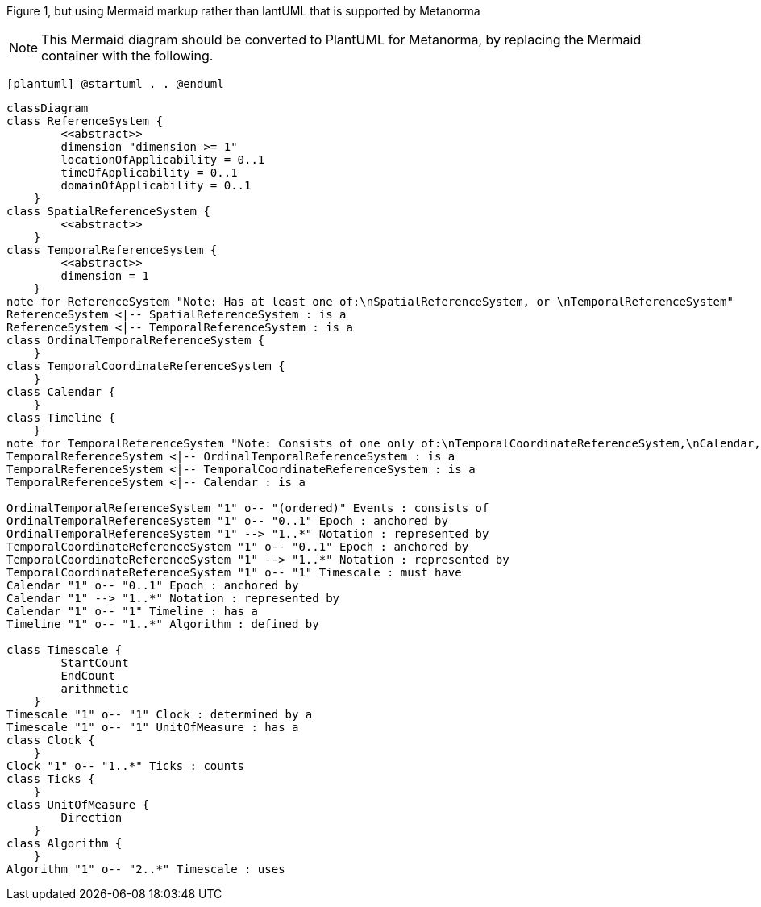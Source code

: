 Figure 1, but using Mermaid markup rather than lantUML that is supported by Metanorma
[NOTE]
====
This Mermaid diagram should be converted to PlantUML for Metanorma, by replacing the Mermaid container with the following.
====

`[plantuml]
@startuml
.
.
@enduml`

```mermaid
classDiagram
class ReferenceSystem {
        <<abstract>>
        dimension "dimension >= 1"
        locationOfApplicability = 0..1
        timeOfApplicability = 0..1
        domainOfApplicability = 0..1
    }
class SpatialReferenceSystem {
        <<abstract>>
    }
class TemporalReferenceSystem {
        <<abstract>>
        dimension = 1
    }
note for ReferenceSystem "Note: Has at least one of:\nSpatialReferenceSystem, or \nTemporalReferenceSystem"
ReferenceSystem <|-- SpatialReferenceSystem : is a
ReferenceSystem <|-- TemporalReferenceSystem : is a
class OrdinalTemporalReferenceSystem {
    }
class TemporalCoordinateReferenceSystem {
    }
class Calendar { 
    }
class Timeline {
    }
note for TemporalReferenceSystem "Note: Consists of one only of:\nTemporalCoordinateReferenceSystem,\nCalendar, or \nOrdinalTemporalReferenceSystem"
TemporalReferenceSystem <|-- OrdinalTemporalReferenceSystem : is a
TemporalReferenceSystem <|-- TemporalCoordinateReferenceSystem : is a
TemporalReferenceSystem <|-- Calendar : is a

OrdinalTemporalReferenceSystem "1" o-- "(ordered)" Events : consists of
OrdinalTemporalReferenceSystem "1" o-- "0..1" Epoch : anchored by
OrdinalTemporalReferenceSystem "1" --> "1..*" Notation : represented by
TemporalCoordinateReferenceSystem "1" o-- "0..1" Epoch : anchored by
TemporalCoordinateReferenceSystem "1" --> "1..*" Notation : represented by
TemporalCoordinateReferenceSystem "1" o-- "1" Timescale : must have
Calendar "1" o-- "0..1" Epoch : anchored by
Calendar "1" --> "1..*" Notation : represented by
Calendar "1" o-- "1" Timeline : has a
Timeline "1" o-- "1..*" Algorithm : defined by

class Timescale {
        StartCount 
        EndCount 
        arithmetic 
    }
Timescale "1" o-- "1" Clock : determined by a
Timescale "1" o-- "1" UnitOfMeasure : has a
class Clock {
    }
Clock "1" o-- "1..*" Ticks : counts
class Ticks {
    }
class UnitOfMeasure {
        Direction
    }
class Algorithm {
    }
Algorithm "1" o-- "2..*" Timescale : uses

```
